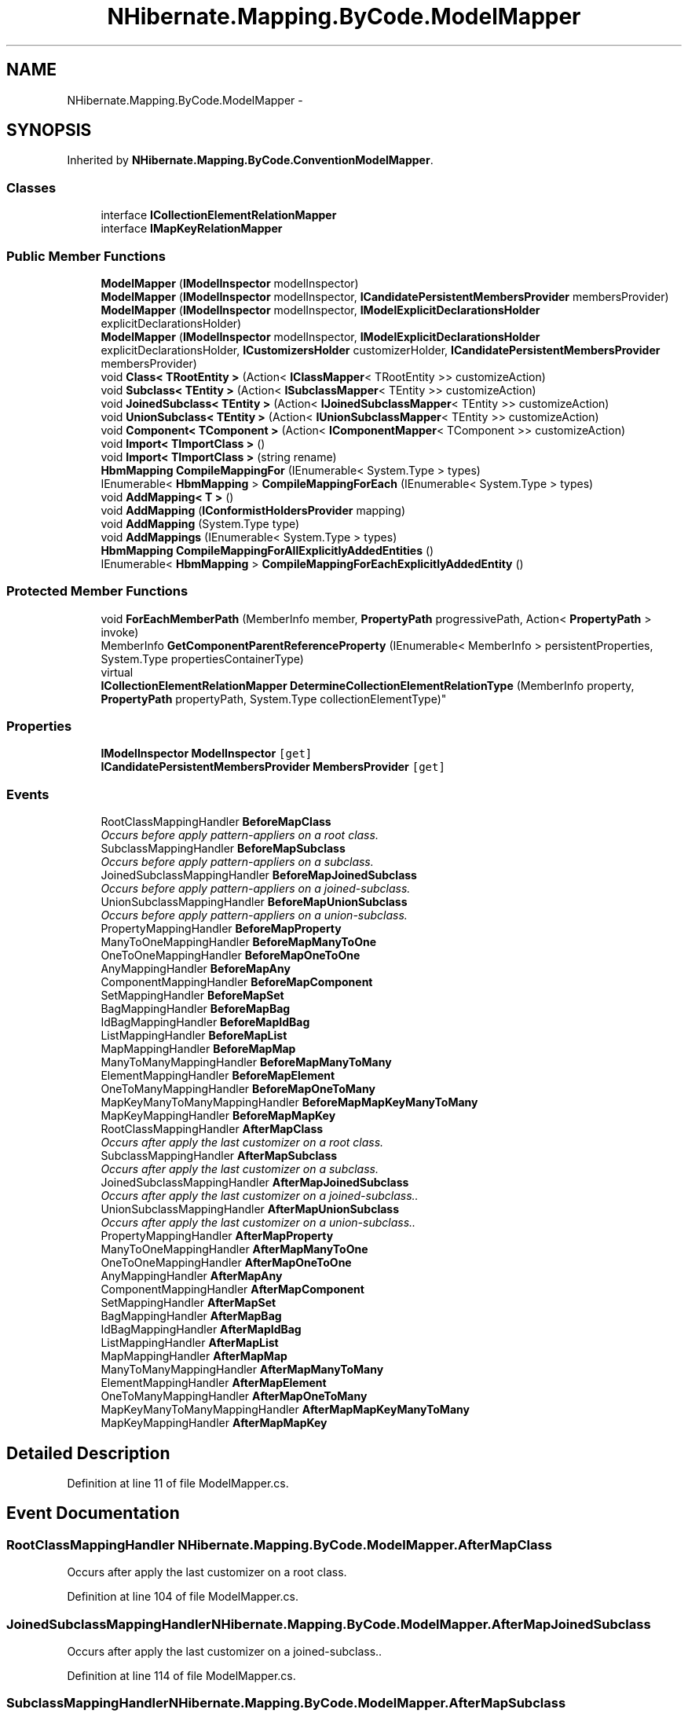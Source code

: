 .TH "NHibernate.Mapping.ByCode.ModelMapper" 3 "Fri Jul 5 2013" "Version 1.0" "HSA.InfoSys" \" -*- nroff -*-
.ad l
.nh
.SH NAME
NHibernate.Mapping.ByCode.ModelMapper \- 
.SH SYNOPSIS
.br
.PP
.PP
Inherited by \fBNHibernate\&.Mapping\&.ByCode\&.ConventionModelMapper\fP\&.
.SS "Classes"

.in +1c
.ti -1c
.RI "interface \fBICollectionElementRelationMapper\fP"
.br
.ti -1c
.RI "interface \fBIMapKeyRelationMapper\fP"
.br
.in -1c
.SS "Public Member Functions"

.in +1c
.ti -1c
.RI "\fBModelMapper\fP (\fBIModelInspector\fP modelInspector)"
.br
.ti -1c
.RI "\fBModelMapper\fP (\fBIModelInspector\fP modelInspector, \fBICandidatePersistentMembersProvider\fP membersProvider)"
.br
.ti -1c
.RI "\fBModelMapper\fP (\fBIModelInspector\fP modelInspector, \fBIModelExplicitDeclarationsHolder\fP explicitDeclarationsHolder)"
.br
.ti -1c
.RI "\fBModelMapper\fP (\fBIModelInspector\fP modelInspector, \fBIModelExplicitDeclarationsHolder\fP explicitDeclarationsHolder, \fBICustomizersHolder\fP customizerHolder, \fBICandidatePersistentMembersProvider\fP membersProvider)"
.br
.ti -1c
.RI "void \fBClass< TRootEntity >\fP (Action< \fBIClassMapper\fP< TRootEntity >> customizeAction)"
.br
.ti -1c
.RI "void \fBSubclass< TEntity >\fP (Action< \fBISubclassMapper\fP< TEntity >> customizeAction)"
.br
.ti -1c
.RI "void \fBJoinedSubclass< TEntity >\fP (Action< \fBIJoinedSubclassMapper\fP< TEntity >> customizeAction)"
.br
.ti -1c
.RI "void \fBUnionSubclass< TEntity >\fP (Action< \fBIUnionSubclassMapper\fP< TEntity >> customizeAction)"
.br
.ti -1c
.RI "void \fBComponent< TComponent >\fP (Action< \fBIComponentMapper\fP< TComponent >> customizeAction)"
.br
.ti -1c
.RI "void \fBImport< TImportClass >\fP ()"
.br
.ti -1c
.RI "void \fBImport< TImportClass >\fP (string rename)"
.br
.ti -1c
.RI "\fBHbmMapping\fP \fBCompileMappingFor\fP (IEnumerable< System\&.Type > types)"
.br
.ti -1c
.RI "IEnumerable< \fBHbmMapping\fP > \fBCompileMappingForEach\fP (IEnumerable< System\&.Type > types)"
.br
.ti -1c
.RI "void \fBAddMapping< T >\fP ()"
.br
.ti -1c
.RI "void \fBAddMapping\fP (\fBIConformistHoldersProvider\fP mapping)"
.br
.ti -1c
.RI "void \fBAddMapping\fP (System\&.Type type)"
.br
.ti -1c
.RI "void \fBAddMappings\fP (IEnumerable< System\&.Type > types)"
.br
.ti -1c
.RI "\fBHbmMapping\fP \fBCompileMappingForAllExplicitlyAddedEntities\fP ()"
.br
.ti -1c
.RI "IEnumerable< \fBHbmMapping\fP > \fBCompileMappingForEachExplicitlyAddedEntity\fP ()"
.br
.in -1c
.SS "Protected Member Functions"

.in +1c
.ti -1c
.RI "void \fBForEachMemberPath\fP (MemberInfo member, \fBPropertyPath\fP progressivePath, Action< \fBPropertyPath\fP > invoke)"
.br
.ti -1c
.RI "MemberInfo \fBGetComponentParentReferenceProperty\fP (IEnumerable< MemberInfo > persistentProperties, System\&.Type propertiesContainerType)"
.br
.ti -1c
.RI "virtual 
.br
\fBICollectionElementRelationMapper\fP \fBDetermineCollectionElementRelationType\fP (MemberInfo property, \fBPropertyPath\fP propertyPath, System\&.Type collectionElementType)"
.br
.in -1c
.SS "Properties"

.in +1c
.ti -1c
.RI "\fBIModelInspector\fP \fBModelInspector\fP\fC [get]\fP"
.br
.ti -1c
.RI "\fBICandidatePersistentMembersProvider\fP \fBMembersProvider\fP\fC [get]\fP"
.br
.in -1c
.SS "Events"

.in +1c
.ti -1c
.RI "RootClassMappingHandler \fBBeforeMapClass\fP"
.br
.RI "\fIOccurs before apply pattern-appliers on a root class\&. \fP"
.ti -1c
.RI "SubclassMappingHandler \fBBeforeMapSubclass\fP"
.br
.RI "\fIOccurs before apply pattern-appliers on a subclass\&. \fP"
.ti -1c
.RI "JoinedSubclassMappingHandler \fBBeforeMapJoinedSubclass\fP"
.br
.RI "\fIOccurs before apply pattern-appliers on a joined-subclass\&. \fP"
.ti -1c
.RI "UnionSubclassMappingHandler \fBBeforeMapUnionSubclass\fP"
.br
.RI "\fIOccurs before apply pattern-appliers on a union-subclass\&. \fP"
.ti -1c
.RI "PropertyMappingHandler \fBBeforeMapProperty\fP"
.br
.ti -1c
.RI "ManyToOneMappingHandler \fBBeforeMapManyToOne\fP"
.br
.ti -1c
.RI "OneToOneMappingHandler \fBBeforeMapOneToOne\fP"
.br
.ti -1c
.RI "AnyMappingHandler \fBBeforeMapAny\fP"
.br
.ti -1c
.RI "ComponentMappingHandler \fBBeforeMapComponent\fP"
.br
.ti -1c
.RI "SetMappingHandler \fBBeforeMapSet\fP"
.br
.ti -1c
.RI "BagMappingHandler \fBBeforeMapBag\fP"
.br
.ti -1c
.RI "IdBagMappingHandler \fBBeforeMapIdBag\fP"
.br
.ti -1c
.RI "ListMappingHandler \fBBeforeMapList\fP"
.br
.ti -1c
.RI "MapMappingHandler \fBBeforeMapMap\fP"
.br
.ti -1c
.RI "ManyToManyMappingHandler \fBBeforeMapManyToMany\fP"
.br
.ti -1c
.RI "ElementMappingHandler \fBBeforeMapElement\fP"
.br
.ti -1c
.RI "OneToManyMappingHandler \fBBeforeMapOneToMany\fP"
.br
.ti -1c
.RI "MapKeyManyToManyMappingHandler \fBBeforeMapMapKeyManyToMany\fP"
.br
.ti -1c
.RI "MapKeyMappingHandler \fBBeforeMapMapKey\fP"
.br
.ti -1c
.RI "RootClassMappingHandler \fBAfterMapClass\fP"
.br
.RI "\fIOccurs after apply the last customizer on a root class\&. \fP"
.ti -1c
.RI "SubclassMappingHandler \fBAfterMapSubclass\fP"
.br
.RI "\fIOccurs after apply the last customizer on a subclass\&. \fP"
.ti -1c
.RI "JoinedSubclassMappingHandler \fBAfterMapJoinedSubclass\fP"
.br
.RI "\fIOccurs after apply the last customizer on a joined-subclass\&.\&. \fP"
.ti -1c
.RI "UnionSubclassMappingHandler \fBAfterMapUnionSubclass\fP"
.br
.RI "\fIOccurs after apply the last customizer on a union-subclass\&.\&. \fP"
.ti -1c
.RI "PropertyMappingHandler \fBAfterMapProperty\fP"
.br
.ti -1c
.RI "ManyToOneMappingHandler \fBAfterMapManyToOne\fP"
.br
.ti -1c
.RI "OneToOneMappingHandler \fBAfterMapOneToOne\fP"
.br
.ti -1c
.RI "AnyMappingHandler \fBAfterMapAny\fP"
.br
.ti -1c
.RI "ComponentMappingHandler \fBAfterMapComponent\fP"
.br
.ti -1c
.RI "SetMappingHandler \fBAfterMapSet\fP"
.br
.ti -1c
.RI "BagMappingHandler \fBAfterMapBag\fP"
.br
.ti -1c
.RI "IdBagMappingHandler \fBAfterMapIdBag\fP"
.br
.ti -1c
.RI "ListMappingHandler \fBAfterMapList\fP"
.br
.ti -1c
.RI "MapMappingHandler \fBAfterMapMap\fP"
.br
.ti -1c
.RI "ManyToManyMappingHandler \fBAfterMapManyToMany\fP"
.br
.ti -1c
.RI "ElementMappingHandler \fBAfterMapElement\fP"
.br
.ti -1c
.RI "OneToManyMappingHandler \fBAfterMapOneToMany\fP"
.br
.ti -1c
.RI "MapKeyManyToManyMappingHandler \fBAfterMapMapKeyManyToMany\fP"
.br
.ti -1c
.RI "MapKeyMappingHandler \fBAfterMapMapKey\fP"
.br
.in -1c
.SH "Detailed Description"
.PP 
Definition at line 11 of file ModelMapper\&.cs\&.
.SH "Event Documentation"
.PP 
.SS "RootClassMappingHandler NHibernate\&.Mapping\&.ByCode\&.ModelMapper\&.AfterMapClass"

.PP
Occurs after apply the last customizer on a root class\&. 
.PP
Definition at line 104 of file ModelMapper\&.cs\&.
.SS "JoinedSubclassMappingHandler NHibernate\&.Mapping\&.ByCode\&.ModelMapper\&.AfterMapJoinedSubclass"

.PP
Occurs after apply the last customizer on a joined-subclass\&.\&. 
.PP
Definition at line 114 of file ModelMapper\&.cs\&.
.SS "SubclassMappingHandler NHibernate\&.Mapping\&.ByCode\&.ModelMapper\&.AfterMapSubclass"

.PP
Occurs after apply the last customizer on a subclass\&. 
.PP
Definition at line 109 of file ModelMapper\&.cs\&.
.SS "UnionSubclassMappingHandler NHibernate\&.Mapping\&.ByCode\&.ModelMapper\&.AfterMapUnionSubclass"

.PP
Occurs after apply the last customizer on a union-subclass\&.\&. 
.PP
Definition at line 119 of file ModelMapper\&.cs\&.
.SS "RootClassMappingHandler NHibernate\&.Mapping\&.ByCode\&.ModelMapper\&.BeforeMapClass"

.PP
Occurs before apply pattern-appliers on a root class\&. 
.PP
Definition at line 55 of file ModelMapper\&.cs\&.
.SS "JoinedSubclassMappingHandler NHibernate\&.Mapping\&.ByCode\&.ModelMapper\&.BeforeMapJoinedSubclass"

.PP
Occurs before apply pattern-appliers on a joined-subclass\&. 
.PP
Definition at line 65 of file ModelMapper\&.cs\&.
.SS "SubclassMappingHandler NHibernate\&.Mapping\&.ByCode\&.ModelMapper\&.BeforeMapSubclass"

.PP
Occurs before apply pattern-appliers on a subclass\&. 
.PP
Definition at line 60 of file ModelMapper\&.cs\&.
.SS "UnionSubclassMappingHandler NHibernate\&.Mapping\&.ByCode\&.ModelMapper\&.BeforeMapUnionSubclass"

.PP
Occurs before apply pattern-appliers on a union-subclass\&. 
.PP
Definition at line 70 of file ModelMapper\&.cs\&.

.SH "Author"
.PP 
Generated automatically by Doxygen for HSA\&.InfoSys from the source code\&.
